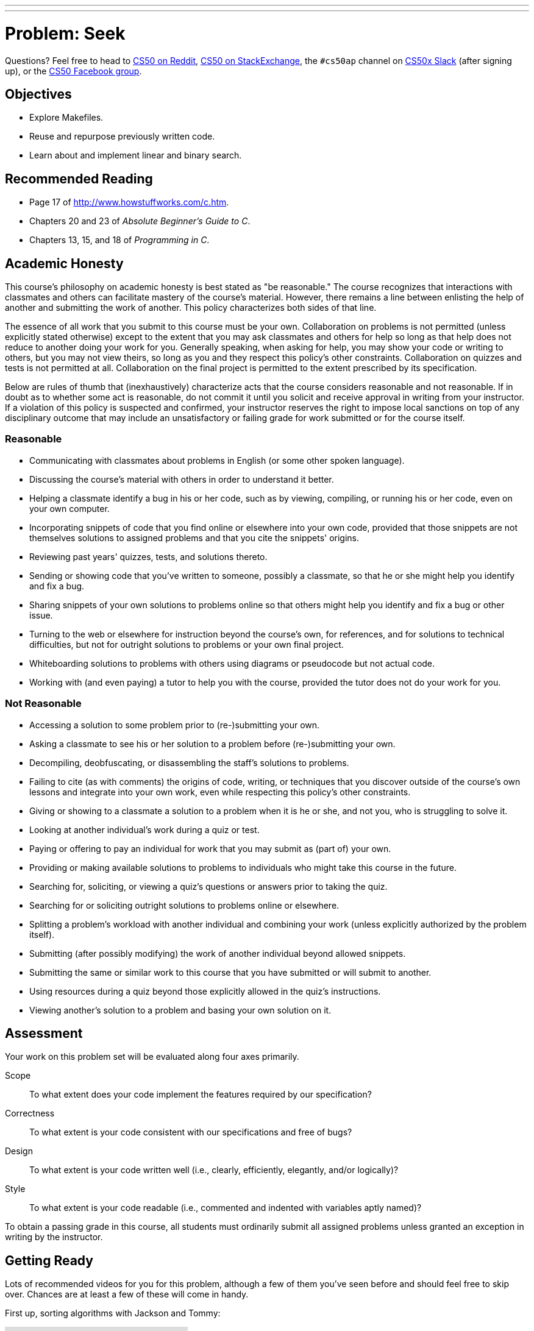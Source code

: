 ---
---
:skip-front-matter:

= Problem: Seek

Questions? Feel free to head to https://www.reddit.com/r/cs50[CS50 on Reddit], http://cs50.stackexchange.com[CS50 on StackExchange], the `#cs50ap` channel on https://cs50x.slack.com[CS50x Slack] (after signing up), or the https://www.facebook.com/groups/cs50[CS50 Facebook group].

== Objectives

* Explore Makefiles.
* Reuse and repurpose previously written code.
* Learn about and implement linear and binary search.

== Recommended Reading

* Page 17 of http://www.howstuffworks.com/c.htm.
* Chapters 20 and 23 of _Absolute Beginner's Guide to C_.
* Chapters 13, 15, and 18 of _Programming in C_.

== Academic Honesty

This course's philosophy on academic honesty is best stated as "be reasonable." The course recognizes that interactions with classmates and others can facilitate mastery of the course's material. However, there remains a line between enlisting the help of another and submitting the work of another. This policy characterizes both sides of that line.

The essence of all work that you submit to this course must be your own. Collaboration on problems is not permitted (unless explicitly stated otherwise) except to the extent that you may ask classmates and others for help so long as that help does not reduce to another doing your work for you. Generally speaking, when asking for help, you may show your code or writing to others, but you may not view theirs, so long as you and they respect this policy's other constraints. Collaboration on quizzes and tests is not permitted at all. Collaboration on the final project is permitted to the extent prescribed by its specification.

Below are rules of thumb that (inexhaustively) characterize acts that the course considers reasonable and not reasonable. If in doubt as to whether some act is reasonable, do not commit it until you solicit and receive approval in writing from your instructor. If a violation of this policy is suspected and confirmed, your instructor reserves the right to impose local sanctions on top of any disciplinary outcome that may include an unsatisfactory or failing grade for work submitted or for the course itself.

=== Reasonable

* Communicating with classmates about problems in English (or some other spoken language).
* Discussing the course's material with others in order to understand it better.
* Helping a classmate identify a bug in his or her code, such as by viewing, compiling, or running his or her code, even on your own computer.
* Incorporating snippets of code that you find online or elsewhere into your own code, provided that those snippets are not themselves solutions to assigned problems and that you cite the snippets' origins.
* Reviewing past years' quizzes, tests, and solutions thereto.
* Sending or showing code that you've written to someone, possibly a classmate, so that he or she might help you identify and fix a bug.
* Sharing snippets of your own solutions to problems online so that others might help you identify and fix a bug or other issue.
* Turning to the web or elsewhere for instruction beyond the course's own, for references, and for solutions to technical difficulties, but not for outright solutions to problems or your own final project.
* Whiteboarding solutions to problems with others using diagrams or pseudocode but not actual code.
* Working with (and even paying) a tutor to help you with the course, provided the tutor does not do your work for you.

=== Not Reasonable

* Accessing a solution to some problem prior to (re-)submitting your own.
* Asking a classmate to see his or her solution to a problem before (re-)submitting your own.
* Decompiling, deobfuscating, or disassembling the staff's solutions to problems.
* Failing to cite (as with comments) the origins of code, writing, or techniques that you discover outside of the course's own lessons and integrate into your own work, even while respecting this policy's other constraints.
* Giving or showing to a classmate a solution to a problem when it is he or she, and not you, who is struggling to solve it.
* Looking at another individual's work during a quiz or test.
* Paying or offering to pay an individual for work that you may submit as (part of) your own.
* Providing or making available solutions to problems to individuals who might take this course in the future.
* Searching for, soliciting, or viewing a quiz's questions or answers prior to taking the quiz.
* Searching for or soliciting outright solutions to problems online or elsewhere.
* Splitting a problem's workload with another individual and combining your work (unless explicitly authorized by the problem itself).
* Submitting (after possibly modifying) the work of another individual beyond allowed snippets.
* Submitting the same or similar work to this course that you have submitted or will submit to another.
* Using resources during a quiz beyond those explicitly allowed in the quiz's instructions.
* Viewing another's solution to a problem and basing your own solution on it.

== Assessment

Your work on this problem set will be evaluated along four axes primarily.

Scope::
 To what extent does your code implement the features required by our specification?
Correctness::
 To what extent is your code consistent with our specifications and free of bugs?
Design::
 To what extent is your code written well (i.e., clearly, efficiently, elegantly, and/or logically)?
Style::
 To what extent is your code readable (i.e., commented and indented with variables aptly named)?

To obtain a passing grade in this course, all students must ordinarily submit all assigned problems unless granted an exception in writing by the instructor.

== Getting Ready

Lots of recommended videos for you for this problem, although a few of them you've seen before and should feel free to skip over. Chances are at least a few of these will come in handy.

First up, sorting algorithms with Jackson and Tommy:

video::8Kp-8OGwphY[youtube]

video::f8hXR_Hvybo[youtube]

video::DFG-XuyPYUQ[youtube]

And then a discussion of linear and binary search with Patrick (don't worry too much about when Patrick turns the discussion toward __binary search trees__ in the second half of the binary search video... we'll get there soon enough, though!):

video::CX2CYIJLwfg[youtube]

video::D5SrAga1pno[youtube]

== Getting Started

Below are two options for getting started with this problem. The first option is for those who wish to start with a staff-provided pseudorandom number generator. The second option is for those who wish to use their own pseudorandom number generator from http://docs.cs50.net/2016/ap/problems/rng/rng.html[RNG]

But first, log into https://cs50.io/[cs50.io] and execute

[source,bash]
----
update50
----

within a terminal window to make sure your workspace is up-to-date. 

Then, execute

[source,bash]
----
cd ~/workspace/chapter3
----

at your prompt to ensure that you're inside of `chapter3` (which is inside of `workspace` which is inside of your home directory). Then execute

[source,bash]
----
wget http://docs.cs50.net/2016/ap/problems/seek/seek.zip
----

to download a ZIP of this problem's distro into your workspace (with a command-line program called `wget`). You should see a bunch of output followed by:

[source,bash]
----
'seek.zip' saved
----

Confirm that you've indeed downloaded `seek.zip` by executing

[source,bash]
----
ls
----

and then run

[source,bash]
----
unzip seek.zip
----

to unzip the file.  If you then run `ls` again, you should see that you have a newly unzipped directory called `seek` as well. You can now delete the ZIP, with:

[source,bash]
----
rm seek.zip
----

confirming your intent to delete that file, then proceed to execute

[source,bash]
----
cd seek
----

followed by 

[source,bash]
----
ls
----

and you should see that the directory contains five files:

[source,bash]
----
Makefile  generate.c  helpers.c  helpers.h  seek.c 
----

**Only choose one of the below two options.**

Then, after having chosen your option and followed all the steps therein, pick up at "Seek and Find".

=== Option 1: Use the Staff's PRNG

You're pretty much done getting set up at this point, actually. Except you should probably peruse `generate.c`; you'll notice that we've left several comments just reading `TODO`. Take a few minutes to complete those comments, just to ensure you understand what's happening in that file. 

=== Option 2: Use Your Own PRNG

The staff's PRNG can be found in `generate.c`, but you can fairly easily replace it with your own. Let's first delete the staff's PRNG with

[source,bash]
----
rm -f generate.c
----

Now, let's copy over the PRNG that you wrote a few problems back. Assuming you followed our directory hierarchy conventions, that file should be called `rng.c` and should live inside of a directory called `rng` inside of your `chapter3` directory, inside of your `workspace`, all of which is inside of your home (`~`) directory. Sounds like a mouthful. But knowing that, we don't even need to move from where we currently are to get that file. That's kind of cool. Before doing anything, ensure that you currently are inside of your `seek` subdirectory. The Linux command `pwd` (for "present working directory") will tell you where you currently are. Type

[source,bash]
----
pwd
----

and you should get the following output:

[source,bash]
----
/home/ubuntu/workspace/chapter3/seek
----

If so, great! If not, make sure to navigate there with `cd`. Then, type the following:

[source,bash]
----
cp ~/workspace/chapter3/rng/rng.c .
----

The space and the `.` are deliberate! What this command basically does is tell the computer to copy the first argument (which is the __absolute path__ to the `rng.c` file you've previously written) to the second. But what the heck is `.`? Well, it turns out that's the shorthand way of saying "where I currently am." So, you've just told the computer to place a copy of `rng.c` inside of your present working directory. Confirm as much with:

[source,bash]
----
ls
----

and you should see `rng.c` among your files. If not, odds are you made a small mistake a few steps back. Retrace your steps and try again.

Now, we could open up the `Makefile` and edit it so it creates an executable called `rng`, but that would require quite a bit of work. Why not instead just rename our file to `generate.c`? It's pretty easy, just:

[source,bash]
----
mv rng.c generate.c
----

And now if you

[source,bash]
----
ls
----

one final time, no longer should you see `rng.c` among your files, but rather `generate.c`.

== Seek and Find

You'll be writing your code in `helpers.c` and `helpers.h` only in this problem. `seek.c` can be left alone, as can `generate.c` (with the exception that if you are using the staff's PRNG you should comment that file!)

To begin, simply type

[source,bash]
----
make
----

which will create not one but **two** executables: `seek` and `generate` (open up `Makefile` to see why!). 

Now take a look at `seek.c`.  Notice that this program expects a single command-line argument: a "needle" to search for in a "haystack" of values.  

Go ahead and run this program by executing, say, the below.

[source,bash]
----
./seek 13
----

You'll be prompted to provide some hay (i.e., some integers), one "straw" at a time.  As soon as you tire of providing integers, hit ctrl-d to send the program an `EOF` (end-of-file) character.  That character will compel `GetInt` from the CS50 Library to return `INT_MAX`, a constant that, per `seek.c`, will compel `seek` to stop prompting for hay.  The program will then look for that needle in the hay you provided, ultimately reporting whether the former was found in the latter.  In short, this program searches an array for some value.  At least, it should, but it won't find anything yet! That's where you come in.  More on your role in a bit.

In turns out you can automate this process of providing hay, though, by "piping" the output of `generate` into `seek` as input.  For instance, the command belowfootnote:[This command and all subsequent references to the `generate` program assume use of the staff-provided PRNG. If you use your own PRNG you either have to change the command-line arguments you provide, since the PRNG you wrote took 2 or 3 command line arguments (not 1 or 2, like the staff's), or modify your copy of `generate.c` to no longer take the `max` parameter. Your choice!] passes 1,000 pseudorandom numbers to `seek`, which then searches those values for `42`.

[source,bash]
----
./generate 1000 | ./seek 42
----

Note that, when piping output from `generate` into `seek` in this manner, you won't actually see ``generate``'s numbers, but you will see ``seek``'s prompts.

Alternatively, you can "redirect" ``generate``'s output to a file with a command like the below.

[source,bash]
----
./generate 1000 > numbers.txt
----

You can then redirect that file's contents as input to `seek` with the command below.

[source,bash]
----
./seek 42 < numbers.txt
----

=== search (1)

And now the fun begins!  Notice that `seek.c` calls `search`, a function declared in `helpers.h`.  Unfortunately, we forgot to implement that function fully in `helpers.c`!  (To be sure, we could have put the contents of `helpers.h` and `helpers.c` in `seek.c` itself.  But it's sometimes better to organize programs into multiple files, especially when some functions are essentially utility functions that might later prove useful to other programs as well, much like those in the CS50 Library.)  Take a peek at `helpers.c` with, and you'll see that `search` always returns `false`, whether or not `value` is in `values`.  Re-write `search` in such a way that it uses **linear search**, returning `true` if `value` is in `values` and `false` if `value` is not in `values`.  Take care to return `false` right away if `n` isn't even positive.

When ready to check the correctness of your program, try running the command below.

[source,bash]
----
./generate 1000 50 | ./seek 127
----

Because one of the numbersfootnote:[Again, assuming you're using the staff-provided PRNG!] outputted by `generate`, when seeded with `50`, is `127`, your code should find that "needle"!  By contrast, try running the command below as well.

[source,bash]
----
./generate 1000 50 | ./seek 128
----

Because `128` is not among the numbers outputted by `generate`, when seeded with `50`, your code shouldn't find that needle.  Best to try some other tests as well, as by running `generate` with some seed, taking a look at its output, then piping that same output to `seek`, looking for a "needle" you know to be among the "hay".

Incidentally, note that `main` in `seek.c` is written in such a way that `seek` returns `0` if the needle is found, else it returns `1`.  You can check the so-called "exit code" with which `main` returns by executing 

[source,bash]
----
echo $?
----

after running some other command.  For instance, assuming your implementation of `search` is correct, if you run

[source,bash]
----
./generate 1000 50 | ./seek 127
echo $?
----

you should see `0`, since `127` is, again, among the 1,000 numbers outputted by `generate` when seeded with `50`, and so `search` (written by you) should return `true`, in which case `main` (written by us) should return (i.e., exit with) `0`.  By contrast, assuming your implementation of `search` is correct, if you run

[source,bash]
----
./generate 1000 50 | ./seek 128
echo $?
----

you should see `1`, since `128` is, again, not among the 1,000 numbers outputted by `generate` when seeded with `50`, and so `search` (written by you) should return `false`, in which case `main` (written by us) should return (i.e., exit with) `1`.  Make sense?

When ready to check the correctness of your program officially with `check50`, you may execute the below. 

[source,bash]
----
check50 1617.chapter3.seek helpers.c
----

Anyhow, if you'd like to play with the staff's own implementation of `seek`, you may execute the below.

[source,bash]
----
~cs50/chapter3/seek
----

== Sorting

Alright, linear search is pretty meh.  Recall from Week 0 that we can do better, but first we'd best sort that hay.

=== sort

Notice that `seek.c` calls `sort`, a function declared in `helpers.h`.  Unfortunately, we forgot to implement that function fully too in `helpers.c`!  Take a peek at `helpers.c`, and you'll see that `sort` returns immediately, even though ``seek``'s `main` function does pass it an actual array.  

Now, recall the syntax for declaring an array.  Not only do you specify the array's type, you also specify its size between brackets, just as we do for `haystack` in `seek.c`:

[source,c]
----
int haystack[MAX];
----

But when passing an array, you only specify its name, just as we do when passing `haystack` to `sort` in `seek.c`:

[source,c]
----
sort(haystack, size);
----

(Why do you think we pass in the size of that array separately?)

When declaring a function that takes a one-dimensional array as an argument, though, you don't need to specify the array's size, just as we don't when declaring `sort` in `helpers.h` (and `helpers.c`):

[source,c]
----
void sort(int values[], int n);
----

Go ahead and implement `sort` so that the function actually sorts, from smallest to largest, the array of numbers that it's passed, in such a way that its running time is in _O_(_n_^2^), where _n_ is the array's size.  Odds are you'll want to implement bubble sort, selection sort, or insertion sort, since you've already done so in http://cdn.cs50.net/ap/1516/problems/3/4/3-4.html[the Sort Race]. Just realize that there's no one "right" way to implement any of those algorithms; variations abound.  In fact, you're welcome to improve upon them as you see fit, so long as your implementation remains in _O_(_n_^2^).  However, take care not to alter our declaration of `sort`.  Its prototype must remain:

[source,c]
----
void sort(int values[], int n);
----

As this return type of `void` implies, this function must not return a sorted array; it must instead "destructively" sort the actual array that it's passed by moving around the values therein.  

Although you may not alter our declaration of `sort`, you're welcome to define your own function(s) in `helpers.c` that `sort` itself may then call.

We leave it to you to determine how best to test your implementation of `sort`.  But don't forget that `printf` and GDB are your friends.  And don't forget that you can generate the same sequence of pseudorandom numbers again and again by explicitly specifying ``generate``'s seed.  Before you ultimately submit, though, be sure to remove any such calls to `printf`, as we like our programs' outputs just they way they are!

Here's Zamyla with some tips:

video::U8k-0StE1Ik[youtube]

And if you'd like to play with the staff's own implementation of `seek`, you may execute the below.

[source,bash]
----
~cs50/chapter3/seek
----

=== search (2)

Now that `sort` (presumably) works, it's time to improve upon `search`, the other function that lives in `helpers.c`.  Recall that your first version implemented linear search.  Rip out the lines that you wrote earlier.

++++
<iframe scrolling="no" allowtransparency="true" src="spongebob.gif" width="480" height="268" frameBorder="0" allowFullScreen></iframe>
++++


Cruel, we know.

Anyway, re-implement `search` as binary search, that divide-and-conquer strategy we've seen employed. You are welcome to take an iterative approach (as with a loop) or, if feeling like jumping ahead a bit, a recursive approach (wherein a function calls itself). If you pursue the latter, though, know that you may not change our declaration of `search`, but you may write a new, recursive function (that perhaps takes different parameters) that `search` itself calls.  

When it comes time to submit your work, it suffices to submit this new-and-improved version of `search` only; you needn't submit your original version that used linear search.

Here's Zamyla again:

video::7DSRJj7qfP8[youtube]

This was Seek.

